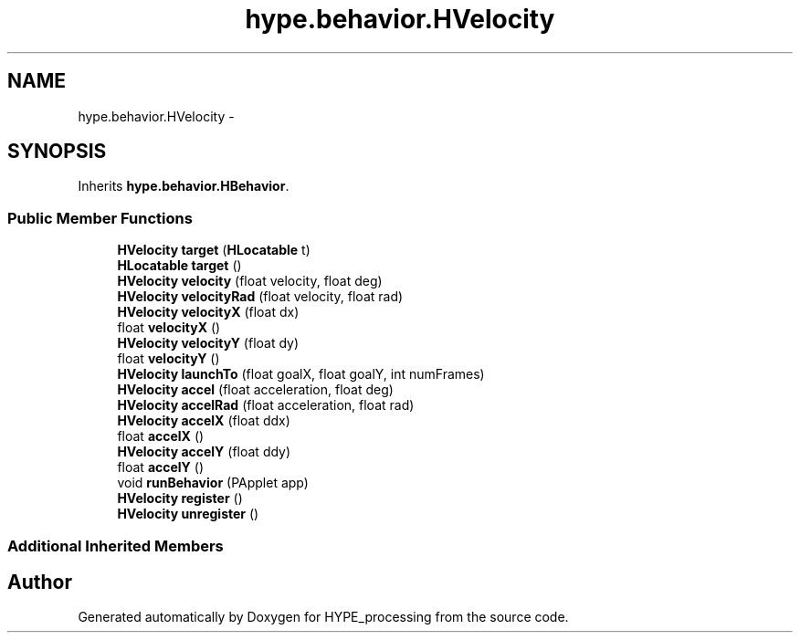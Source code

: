 .TH "hype.behavior.HVelocity" 3 "Mon May 20 2013" "HYPE_processing" \" -*- nroff -*-
.ad l
.nh
.SH NAME
hype.behavior.HVelocity \- 
.SH SYNOPSIS
.br
.PP
.PP
Inherits \fBhype\&.behavior\&.HBehavior\fP\&.
.SS "Public Member Functions"

.in +1c
.ti -1c
.RI "\fBHVelocity\fP \fBtarget\fP (\fBHLocatable\fP t)"
.br
.ti -1c
.RI "\fBHLocatable\fP \fBtarget\fP ()"
.br
.ti -1c
.RI "\fBHVelocity\fP \fBvelocity\fP (float velocity, float deg)"
.br
.ti -1c
.RI "\fBHVelocity\fP \fBvelocityRad\fP (float velocity, float rad)"
.br
.ti -1c
.RI "\fBHVelocity\fP \fBvelocityX\fP (float dx)"
.br
.ti -1c
.RI "float \fBvelocityX\fP ()"
.br
.ti -1c
.RI "\fBHVelocity\fP \fBvelocityY\fP (float dy)"
.br
.ti -1c
.RI "float \fBvelocityY\fP ()"
.br
.ti -1c
.RI "\fBHVelocity\fP \fBlaunchTo\fP (float goalX, float goalY, int numFrames)"
.br
.ti -1c
.RI "\fBHVelocity\fP \fBaccel\fP (float acceleration, float deg)"
.br
.ti -1c
.RI "\fBHVelocity\fP \fBaccelRad\fP (float acceleration, float rad)"
.br
.ti -1c
.RI "\fBHVelocity\fP \fBaccelX\fP (float ddx)"
.br
.ti -1c
.RI "float \fBaccelX\fP ()"
.br
.ti -1c
.RI "\fBHVelocity\fP \fBaccelY\fP (float ddy)"
.br
.ti -1c
.RI "float \fBaccelY\fP ()"
.br
.ti -1c
.RI "void \fBrunBehavior\fP (PApplet app)"
.br
.ti -1c
.RI "\fBHVelocity\fP \fBregister\fP ()"
.br
.ti -1c
.RI "\fBHVelocity\fP \fBunregister\fP ()"
.br
.in -1c
.SS "Additional Inherited Members"


.SH "Author"
.PP 
Generated automatically by Doxygen for HYPE_processing from the source code\&.

